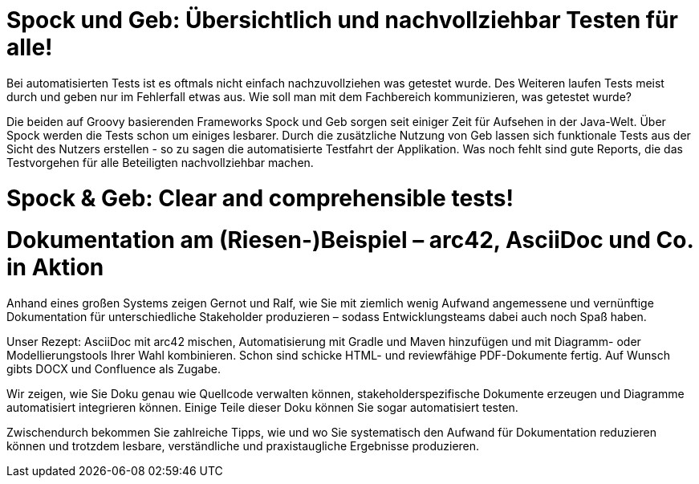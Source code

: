 = Spock und Geb: Übersichtlich und nachvollziehbar Testen für alle!

Bei automatisierten Tests ist es oftmals nicht einfach nachzuvollziehen was getestet wurde. Des Weiteren laufen Tests meist durch und geben nur im Fehlerfall etwas aus. Wie soll man mit dem Fachbereich kommunizieren, was getestet wurde?

Die beiden auf Groovy basierenden Frameworks Spock und Geb sorgen seit einiger Zeit für Aufsehen in der Java-Welt. Über Spock werden die Tests schon um einiges lesbarer. Durch die zusätzliche Nutzung von Geb lassen sich funktionale Tests aus der Sicht des Nutzers erstellen - so zu sagen die automatisierte Testfahrt der Applikation. Was noch fehlt sind gute Reports, die das Testvorgehen für alle Beteiligten nachvollziehbar machen.

++++
<div style="width:50%">
<script async class="speakerdeck-embed" data-id="a5e3259364ba4c1dafc4a89890209bf2" data-ratio="1.41436464088398" src="//speakerdeck.com/assets/embed.js"></script>
</div>
++++

= Spock & Geb: Clear and comprehensible tests!


++++
<div style="width:50%">
<script async class="speakerdeck-embed" data-id="2d2e6ba43fb54ab296e64ce52168aa75" data-ratio="1.77777777777778" src="//speakerdeck.com/assets/embed.js"></script>
</div>
++++

= Dokumentation am (Riesen-)Beispiel – arc42, AsciiDoc und Co. in Aktion


Anhand eines großen Systems zeigen Gernot und Ralf, wie Sie mit ziemlich wenig Aufwand angemessene und vernünftige Dokumentation für unterschiedliche Stakeholder produzieren – sodass Entwicklungsteams dabei auch noch Spaß haben.

Unser Rezept: AsciiDoc mit arc42 mischen, Automatisierung mit Gradle und Maven hinzufügen und mit Diagramm- oder Modellierungstools Ihrer Wahl kombinieren. Schon sind schicke HTML- und reviewfähige PDF-Dokumente fertig. Auf Wunsch gibts DOCX und Confluence als Zugabe.

Wir zeigen, wie Sie Doku genau wie Quellcode verwalten können, stakeholderspezifische Dokumente erzeugen und Diagramme automatisiert integrieren können. Einige Teile dieser Doku können Sie sogar automatisiert testen.

Zwischendurch bekommen Sie zahlreiche Tipps, wie und wo Sie systematisch den Aufwand für Dokumentation reduzieren können und trotzdem lesbare, verständliche und praxistaugliche Ergebnisse produzieren.

++++
<div style="width:50%">
<script async class="speakerdeck-embed" data-id="b7e969e4205d4373a099f9b22c264213" data-ratio="1.77777777777778" src="//speakerdeck.com/assets/embed.js"></script>
</div>
++++
